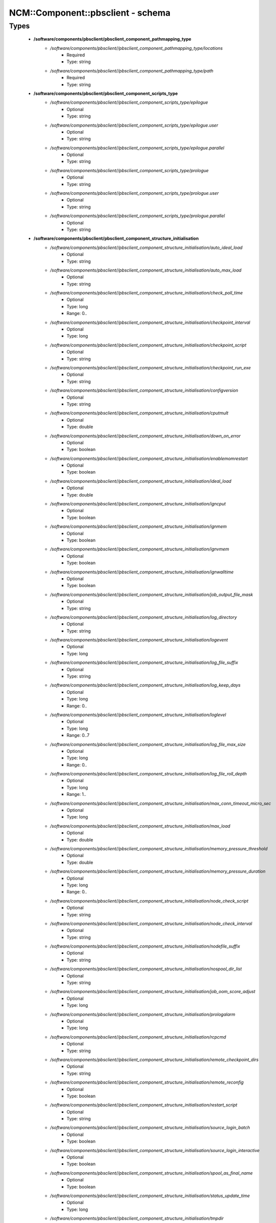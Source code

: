 ####################################
NCM\::Component\::pbsclient - schema
####################################

Types
-----

 - **/software/components/pbsclient/pbsclient_component_pathmapping_type**
    - */software/components/pbsclient//pbsclient_component_pathmapping_type/locations*
        - Required
        - Type: string
    - */software/components/pbsclient//pbsclient_component_pathmapping_type/path*
        - Required
        - Type: string
 - **/software/components/pbsclient/pbsclient_component_scripts_type**
    - */software/components/pbsclient//pbsclient_component_scripts_type/epilogue*
        - Optional
        - Type: string
    - */software/components/pbsclient//pbsclient_component_scripts_type/epilogue.user*
        - Optional
        - Type: string
    - */software/components/pbsclient//pbsclient_component_scripts_type/epilogue.parallel*
        - Optional
        - Type: string
    - */software/components/pbsclient//pbsclient_component_scripts_type/prologue*
        - Optional
        - Type: string
    - */software/components/pbsclient//pbsclient_component_scripts_type/prologue.user*
        - Optional
        - Type: string
    - */software/components/pbsclient//pbsclient_component_scripts_type/prologue.parallel*
        - Optional
        - Type: string
 - **/software/components/pbsclient/pbsclient_component_structure_initialisation**
    - */software/components/pbsclient//pbsclient_component_structure_initialisation/auto_ideal_load*
        - Optional
        - Type: string
    - */software/components/pbsclient//pbsclient_component_structure_initialisation/auto_max_load*
        - Optional
        - Type: string
    - */software/components/pbsclient//pbsclient_component_structure_initialisation/check_poll_time*
        - Optional
        - Type: long
        - Range: 0..
    - */software/components/pbsclient//pbsclient_component_structure_initialisation/checkpoint_interval*
        - Optional
        - Type: long
    - */software/components/pbsclient//pbsclient_component_structure_initialisation/checkpoint_script*
        - Optional
        - Type: string
    - */software/components/pbsclient//pbsclient_component_structure_initialisation/checkpoint_run_exe*
        - Optional
        - Type: string
    - */software/components/pbsclient//pbsclient_component_structure_initialisation/configversion*
        - Optional
        - Type: string
    - */software/components/pbsclient//pbsclient_component_structure_initialisation/cputmult*
        - Optional
        - Type: double
    - */software/components/pbsclient//pbsclient_component_structure_initialisation/down_on_error*
        - Optional
        - Type: boolean
    - */software/components/pbsclient//pbsclient_component_structure_initialisation/enablemomrestart*
        - Optional
        - Type: boolean
    - */software/components/pbsclient//pbsclient_component_structure_initialisation/ideal_load*
        - Optional
        - Type: double
    - */software/components/pbsclient//pbsclient_component_structure_initialisation/igncput*
        - Optional
        - Type: boolean
    - */software/components/pbsclient//pbsclient_component_structure_initialisation/ignmem*
        - Optional
        - Type: boolean
    - */software/components/pbsclient//pbsclient_component_structure_initialisation/ignvmem*
        - Optional
        - Type: boolean
    - */software/components/pbsclient//pbsclient_component_structure_initialisation/ignwalltime*
        - Optional
        - Type: boolean
    - */software/components/pbsclient//pbsclient_component_structure_initialisation/job_output_file_mask*
        - Optional
        - Type: string
    - */software/components/pbsclient//pbsclient_component_structure_initialisation/log_directory*
        - Optional
        - Type: string
    - */software/components/pbsclient//pbsclient_component_structure_initialisation/logevent*
        - Optional
        - Type: long
    - */software/components/pbsclient//pbsclient_component_structure_initialisation/log_file_suffix*
        - Optional
        - Type: string
    - */software/components/pbsclient//pbsclient_component_structure_initialisation/log_keep_days*
        - Optional
        - Type: long
        - Range: 0..
    - */software/components/pbsclient//pbsclient_component_structure_initialisation/loglevel*
        - Optional
        - Type: long
        - Range: 0..7
    - */software/components/pbsclient//pbsclient_component_structure_initialisation/log_file_max_size*
        - Optional
        - Type: long
        - Range: 0..
    - */software/components/pbsclient//pbsclient_component_structure_initialisation/log_file_roll_depth*
        - Optional
        - Type: long
        - Range: 1..
    - */software/components/pbsclient//pbsclient_component_structure_initialisation/max_conn_timeout_micro_sec*
        - Optional
        - Type: long
    - */software/components/pbsclient//pbsclient_component_structure_initialisation/max_load*
        - Optional
        - Type: double
    - */software/components/pbsclient//pbsclient_component_structure_initialisation/memory_pressure_threshold*
        - Optional
        - Type: double
    - */software/components/pbsclient//pbsclient_component_structure_initialisation/memory_pressure_duration*
        - Optional
        - Type: long
        - Range: 0..
    - */software/components/pbsclient//pbsclient_component_structure_initialisation/node_check_script*
        - Optional
        - Type: string
    - */software/components/pbsclient//pbsclient_component_structure_initialisation/node_check_interval*
        - Optional
        - Type: string
    - */software/components/pbsclient//pbsclient_component_structure_initialisation/nodefile_suffix*
        - Optional
        - Type: string
    - */software/components/pbsclient//pbsclient_component_structure_initialisation/nospool_dir_list*
        - Optional
        - Type: string
    - */software/components/pbsclient//pbsclient_component_structure_initialisation/job_oom_score_adjust*
        - Optional
        - Type: long
    - */software/components/pbsclient//pbsclient_component_structure_initialisation/prologalarm*
        - Optional
        - Type: long
    - */software/components/pbsclient//pbsclient_component_structure_initialisation/rcpcmd*
        - Optional
        - Type: string
    - */software/components/pbsclient//pbsclient_component_structure_initialisation/remote_checkpoint_dirs*
        - Optional
        - Type: string
    - */software/components/pbsclient//pbsclient_component_structure_initialisation/remote_reconfig*
        - Optional
        - Type: boolean
    - */software/components/pbsclient//pbsclient_component_structure_initialisation/restart_script*
        - Optional
        - Type: string
    - */software/components/pbsclient//pbsclient_component_structure_initialisation/source_login_batch*
        - Optional
        - Type: boolean
    - */software/components/pbsclient//pbsclient_component_structure_initialisation/source_login_interactive*
        - Optional
        - Type: boolean
    - */software/components/pbsclient//pbsclient_component_structure_initialisation/spool_as_final_name*
        - Optional
        - Type: boolean
    - */software/components/pbsclient//pbsclient_component_structure_initialisation/status_update_time*
        - Optional
        - Type: long
    - */software/components/pbsclient//pbsclient_component_structure_initialisation/tmpdir*
        - Optional
        - Type: string
    - */software/components/pbsclient//pbsclient_component_structure_initialisation/timeout*
        - Optional
        - Type: long
    - */software/components/pbsclient//pbsclient_component_structure_initialisation/use_smt*
        - Optional
        - Type: boolean
    - */software/components/pbsclient//pbsclient_component_structure_initialisation/wallmult*
        - Optional
        - Type: double
    - */software/components/pbsclient//pbsclient_component_structure_initialisation/cpuTimeMultFactor*
        - Optional
        - Type: double
    - */software/components/pbsclient//pbsclient_component_structure_initialisation/idealLoad*
        - Optional
        - Type: double
    - */software/components/pbsclient//pbsclient_component_structure_initialisation/logEvent*
        - Optional
        - Type: long
    - */software/components/pbsclient//pbsclient_component_structure_initialisation/maxLoad*
        - Optional
        - Type: double
    - */software/components/pbsclient//pbsclient_component_structure_initialisation/nodeCheckScriptPath*
        - Optional
        - Type: string
    - */software/components/pbsclient//pbsclient_component_structure_initialisation/nodeCheckIntervalSec*
        - Optional
        - Type: long
    - */software/components/pbsclient//pbsclient_component_structure_initialisation/prologAlarmSec*
        - Optional
        - Type: long
    - */software/components/pbsclient//pbsclient_component_structure_initialisation/wallTimeMultFactor*
        - Optional
        - Type: double
 - **/software/components/pbsclient/pbsclient_component_structure_options**
    - */software/components/pbsclient//pbsclient_component_structure_options/mom_host*
        - Optional
        - Type: string
    - */software/components/pbsclient//pbsclient_component_structure_options/xauthpath*
        - Optional
        - Type: string
 - **/software/components/pbsclient/pbsclient_component_type**
    - */software/components/pbsclient//pbsclient_component_type/pbsroot*
        - Optional
        - Type: string
    - */software/components/pbsclient//pbsclient_component_type/configPath*
        - Optional
        - Type: string
    - */software/components/pbsclient//pbsclient_component_type/initScriptPath*
        - Optional
        - Type: string
    - */software/components/pbsclient//pbsclient_component_type/behaviour*
        - Optional
        - Type: string
        - Default value: OpenPBS
    - */software/components/pbsclient//pbsclient_component_type/masters*
        - Required
        - Type: string
    - */software/components/pbsclient//pbsclient_component_type/pbsclient*
        - Optional
        - Type: string
    - */software/components/pbsclient//pbsclient_component_type/aliases*
        - Optional
        - Type: string
    - */software/components/pbsclient//pbsclient_component_type/restricted*
        - Optional
        - Type: string
    - */software/components/pbsclient//pbsclient_component_type/cpuinfo*
        - Optional
        - Type: string
    - */software/components/pbsclient//pbsclient_component_type/varattr*
        - Optional
        - Type: string
    - */software/components/pbsclient//pbsclient_component_type/resources*
        - Optional
        - Type: string
    - */software/components/pbsclient//pbsclient_component_type/directPaths*
        - Optional
        - Type: pbsclient_component_pathmapping_type
    - */software/components/pbsclient//pbsclient_component_type/scripts*
        - Optional
        - Type: pbsclient_component_scripts_type
    - */software/components/pbsclient//pbsclient_component_type/submitonly*
        - Optional
        - Type: boolean
